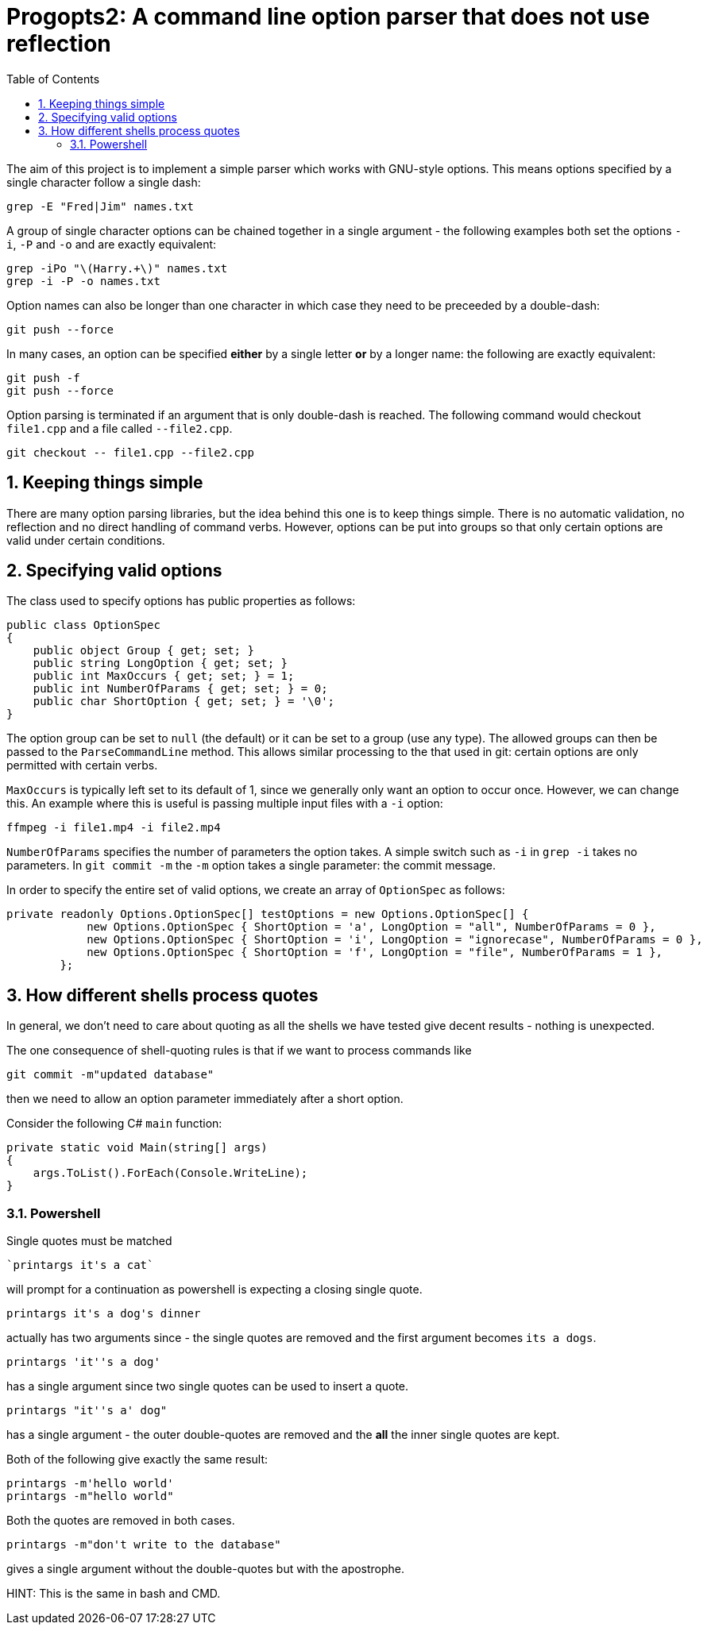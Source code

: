 :toc:
:sectnums:
:toclevels: 5
:sectnumlevels: 5
:showcomments:
:xrefstyle: short
:icons: font
:source-highlighter: coderay
:tick: &#x2714;
:pound: &#xA3;

= Progopts2: A command line option parser that does not use reflection

The aim of this project is to implement a simple parser which works with GNU-style options. This means options
specified by a single character follow a single dash:

----
grep -E "Fred|Jim" names.txt
----

A group of single character options can be chained together in a single argument - the
following examples both set the options `-i`, `-P` and `-o` and
are exactly equivalent:

----
grep -iPo "\(Harry.+\)" names.txt
grep -i -P -o names.txt
----

Option names can also be longer than one character in which case they need to be preceeded by a double-dash:

----
git push --force
----

In many cases, an option can be specified **either** by a single letter **or** by a longer name: the following are exactly equivalent:

----
git push -f
git push --force
----

Option parsing is terminated if an argument that is only double-dash is reached. The following command would checkout 
`file1.cpp` and a file called `--file2.cpp`.

----
git checkout -- file1.cpp --file2.cpp
----

== Keeping things simple

There are many option parsing libraries, but the idea behind this one is to keep things simple. There is no automatic validation, no
reflection and no direct handling of command verbs. However, options can be put into groups so that only certain options
are valid under certain conditions.

== Specifying valid options

The class used to specify options has public properties as follows:

[source,c#]
----
public class OptionSpec
{
    public object Group { get; set; }
    public string LongOption { get; set; }
    public int MaxOccurs { get; set; } = 1;
    public int NumberOfParams { get; set; } = 0;
    public char ShortOption { get; set; } = '\0';
}
----

The option group can be set to `null` (the default) or it can be set to a group (use any type). The allowed groups
can then be passed to the `ParseCommandLine` method. This allows similar processing to the that used in git: certain
options are only permitted with certain verbs.

`MaxOccurs` is typically left set to its default of 1, since we generally only want an option to occur once. However,
we can change this. An example where this is useful is passing multiple input files with a `-i` option:


----
ffmpeg -i file1.mp4 -i file2.mp4
----

`NumberOfParams` specifies the number of parameters the option takes. A simple switch such as `-i` in `grep -i` takes no
parameters. In `git commit -m` the `-m` option takes a single parameter: the commit message.

In order to specify the entire set of valid options, we create an array of `OptionSpec` as follows:

[source,c#]
----
private readonly Options.OptionSpec[] testOptions = new Options.OptionSpec[] {
            new Options.OptionSpec { ShortOption = 'a', LongOption = "all", NumberOfParams = 0 },
            new Options.OptionSpec { ShortOption = 'i', LongOption = "ignorecase", NumberOfParams = 0 },
            new Options.OptionSpec { ShortOption = 'f', LongOption = "file", NumberOfParams = 1 },
        };
----


== How different shells process quotes

In general, we don't need to care about quoting as all the shells we have tested give decent results - nothing is unexpected.

The one consequence of shell-quoting rules is that if we want to process commands like

----
git commit -m"updated database"
----

then we need to allow an option parameter immediately after a short option.

Consider the following C# `main` function:

----
private static void Main(string[] args)
{
    args.ToList().ForEach(Console.WriteLine);
}
----

=== Powershell

Single quotes must be matched

----
`printargs it's a cat`
----

will prompt for a continuation as powershell is expecting a closing single quote.

----
printargs it's a dog's dinner
----

actually has two arguments since - the single quotes are removed and the first argument becomes `its a dogs`.

----
printargs 'it''s a dog'
----

has a single argument since two single quotes can be used to insert a quote.

----
printargs "it''s a' dog"
----

has a single argument - the outer double-quotes are removed and the *all* the inner single quotes are kept.

Both of the following give exactly the same result:

----
printargs -m'hello world'
printargs -m"hello world"
----

Both the quotes are removed in both cases.

----
printargs -m"don't write to the database"
----

gives a single argument without the double-quotes but with the apostrophe.

HINT: This is the same in bash and CMD.




